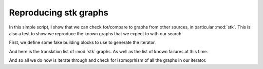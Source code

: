 Reproducing stk graphs
======================

In this simple script, I show that we can check for/compare to graphs from other
sources, in particular :mod:`stk`. This is also a test to show we reproduce the
known graphs that we expect to with our search.

First, we define some fake building blocks to use to generate the iterator.

.. testcode:: recipe7-test

    import logging
    import pathlib

    import rustworkx as rx
    import stk

    import cgexplore as cgx

    logger = logging.getLogger(__name__)

    bbs = {
        1: stk.BuildingBlock("BrC", (stk.BromoFactory(),)),
        2: stk.BuildingBlock("BrCCCCBr", (stk.BromoFactory(),)),
        3: stk.BuildingBlock("BrCC(Br)CCBr", (stk.BromoFactory(),)),
        4: stk.BuildingBlock("BrCC(Br)CCC(Br)CCBr", (stk.BromoFactory(),)),
        5: stk.BuildingBlock("BrC1C(Br)C(Br)C(Br)C1Br", (stk.BromoFactory(),)),
    }

And here is the translation list of :mod:`stk` graphs. As well as the list of
known failures at this time.

.. testcode:: recipe7-test

    knowns = {
        "6-2FG": (stk.cage.M3L3Triangle, {bbs[2]: 6}),
        "8-2FG": (stk.cage.M4L4Square, {bbs[2]: 8}),
        "2-3FG": (stk.cage.OnePlusOne, {bbs[3]: 2}),
        "4-3FG": (stk.cage.TwoPlusTwo, {bbs[3]: 4}),
        "x4-3FG": (stk.cage.M4L6Tetrahedron, {bbs[3]: 4}),
        "8-3FG": (stk.cage.FourPlusFour, {bbs[3]: 8}),
        "x8-3FG": (stk.cage.M4L4Tetrahedron, {bbs[3]: 8}),
        "2-3FG_3-2FG": (stk.cage.TwoPlusThree, {bbs[3]: 2, bbs[2]: 3}),
        "4-3FG_6-2FG": (stk.cage.FourPlusSix, {bbs[3]: 4, bbs[2]: 6}),
        "x4-3FG_6-2FG": (
            stk.cage.M4L6TetrahedronSpacer,
            {bbs[3]: 4, bbs[2]: 6},
        ),
        "xx4-3FG_6-2FG": (stk.cage.FourPlusSix2, {bbs[3]: 4, bbs[2]: 6}),
        "6-3FG_9-2FG": (stk.cage.SixPlusNine, {bbs[3]: 6, bbs[2]: 9}),
        "8-3FG_12-2FG": (stk.cage.EightPlusTwelve, {bbs[3]: 8, bbs[2]: 12}),
        "20-3FG_30-2FG": (stk.cage.TwentyPlusThirty, {bbs[3]: 20, bbs[2]: 30}),
        "1-4FG_2-2FG": (cgx.topologies.UnalignedM1L2, {bbs[4]: 1, bbs[2]: 2}),
        "2-4FG_4-2FG": (stk.cage.M2L4Lantern, {bbs[4]: 2, bbs[2]: 4}),
        "x2-4FG_4-2FG": (stk.cage.TwoPlusFour, {bbs[4]: 2, bbs[2]: 4}),
        "3-4FG_6-2FG": (stk.cage.M3L6, {bbs[4]: 3, bbs[2]: 6}),
        "x3-4FG_6-2FG": (stk.cage.ThreePlusSix, {bbs[4]: 3, bbs[2]: 6}),
        "4-4FG_8-2FG": (cgx.topologies.CGM4L8, {bbs[4]: 4, bbs[2]: 8}),
        "x4-4FG_8-2FG": (cgx.topologies.M4L82, {bbs[4]: 4, bbs[2]: 8}),
        "xx4-4FG_8-2FG": (stk.cage.FourPlusEight, {bbs[4]: 4, bbs[2]: 8}),
        "xxx4-4FG_8-2FG": (stk.cage.M4L8, {bbs[4]: 4, bbs[2]: 8}),
        "5-4FG_10-2FG": (stk.cage.FivePlusTen, {bbs[4]: 5, bbs[2]: 10}),
        "6-4FG_12-2FG": (stk.cage.M6L12Cube, {bbs[4]: 6, bbs[2]: 12}),
        "x6-4FG_12-2FG": (cgx.topologies.M6L122, {bbs[4]: 6, bbs[2]: 12}),
        "xx6-4FG_12-2FG": (stk.cage.SixPlusTwelve, {bbs[4]: 6, bbs[2]: 12}),
        "8-4FG_16-2FG": (stk.cage.EightPlusSixteen, {bbs[4]: 8, bbs[2]: 16}),
        "x8-4FG_16-2FG": (cgx.topologies.M8L162, {bbs[4]: 8, bbs[2]: 16}),
        "10-4FG_20-2FG": (stk.cage.TenPlusTwenty, {bbs[4]: 10, bbs[2]: 20}),
        "12-4FG_24-2FG": (cgx.topologies.CGM12L24, {bbs[4]: 12, bbs[2]: 24}),
        "x12-4FG_24-2FG": (stk.cage.M12L24, {bbs[4]: 12, bbs[2]: 24}),
        "24-4FG_48-2FG": (stk.cage.M24L48, {bbs[4]: 24, bbs[2]: 48}),
        "6-4FG_8-3FG": (stk.cage.SixPlusEight, {bbs[4]: 6, bbs[3]: 8}),
        "x6-4FG_8-3FG": (stk.cage.M8L6Cube, {bbs[4]: 6, bbs[3]: 8}),
        "3-4FG_8-3FG": (stk.cage.M6L2L3Prism, {bbs[4]: 3, bbs[3]: 8}),
        "12-5FG_30-2FG": (stk.cage.TwelvePlusThirty, {bbs[5]: 12, bbs[2]: 30}),
    }

    known_failures = (
        "3-4FG_8-3FG",
        "20-3FG_30-2FG",
        "24-4FG_48-2FG",
        "12-5FG_30-2FG",
    )

And so all we do now is iterate through and check for isomoprhism of all the
graphs in our iterator.


.. testcode:: recipe7-test

    for known_, (tfun, bbs) in knowns.items():
        found = False
        string = known_.replace("x", "") if "x" in known_ else known_
        stk_topology_code, _ = cgx.scram.get_stk_topology_code(tfun)
        iterator = cgx.scram.TopologyIterator(
            building_block_counts=bbs,
            graph_type=string,
            graph_set="rxx",
        )
        if not iterator.graph_exists():
            logger.info("%s graph not built yet", known_)
            if known_ in known_failures:
                logger.info("----> it is ok though, we knew about this one!")
            continue

        for tc in iterator.yield_graphs():
            if rx.is_isomorphic(stk_topology_code.get_graph(), tc.get_graph()):
                found = True
                break

        if found:
            logger.info(
                "found stk graph for %s in the %s graphs",
                known_,
                iterator.count_graphs(),
            )
        else:
            logger.info(
                "not found stk graph for %s in the %s graphs",
                known_,
                iterator.count_graphs(),
            )
            if known_ in known_failures:
                logger.info("----> it is ok though, we knew about this one!")

.. testcode:: recipe7-test
    :hide:

    for known_, (tfun, bbs) in knowns.items():
        found = False
        string = known_.replace("x", "") if "x" in known_ else known_
        stk_topology_code, _ = cgx.scram.get_stk_topology_code(tfun)
        iterator = cgx.scram.TopologyIterator(
            building_block_counts=bbs,
            graph_type=string,
            graph_set="rxx",
        )
        if not iterator.graph_exists():
            if known_ not in known_failures:
                assert False
            continue

        for tc in iterator.yield_graphs():
            if rx.is_isomorphic(stk_topology_code.get_graph(), tc.get_graph()):
                found = True
                break

        if not found and known_ not in known_failures:
            assert False



.. raw:: html

    <a class="btn-download" href="../_static/recipes/recipe_7.py" download>⬇️ Download Python Script</a>
